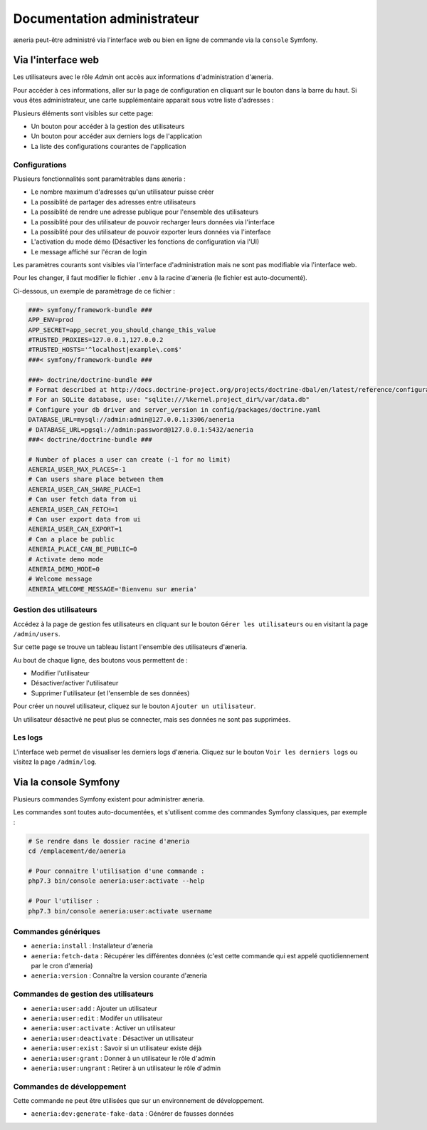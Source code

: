 Documentation administrateur
##############################


æneria peut-être administré via l'interface web ou bien en ligne de commande via la ``console`` Symfony.

Via l'interface web
========================

Les utilisateurs avec le rôle *Admin* ont accès aux informations d'administration d'æneria.

.. |icon_configuration| image:: img/config.png
             :alt: icone engrenage

Pour accéder à ces informations, aller sur la page de configuration en cliquant sur le bouton |icon_configuration|
dans la barre du haut. Si vous êtes administrateur, une carte supplémentaire apparait sous votre liste d'adresses :

.. image:: img/admin_card.png
    :alt: Aperçu de la partie administrateur de la page de configuration
    :align: center

Plusieurs éléments sont visibles sur cette page:

* Un bouton pour accéder à la gestion des utilisateurs
* Un bouton pour accéder aux derniers logs de l'application
* La liste des configurations courantes de l'application

Configurations
------------------------------

Plusieurs fonctionnalités sont paramètrables dans æneria :

* Le nombre maximum d'adresses qu'un utilisateur puisse créer
* La possiblité de partager des adresses entre utilisateurs
* La possiblité de rendre une adresse publique pour l'ensemble des utilisateurs
* La possiblité pour des utilisateur de pouvoir recharger leurs données via l'interface
* La possiblité pour des utilisateur de pouvoir exporter leurs données via l'interface
* L'activation du mode démo (Désactiver les fonctions de configuration via l'UI)
* Le message affiché sur l'écran de login

Les paramètres courants sont visibles via l'interface d'administration mais ne sont pas modifiable via l'interface web.

Pour les changer, il faut modifier le fichier ``.env`` à la racine d'æneria (le fichier est auto-documenté).

Ci-dessous, un exemple de paramètrage de ce fichier :

.. code-block:: sh

    ###> symfony/framework-bundle ###
    APP_ENV=prod
    APP_SECRET=app_secret_you_should_change_this_value
    #TRUSTED_PROXIES=127.0.0.1,127.0.0.2
    #TRUSTED_HOSTS='^localhost|example\.com$'
    ###< symfony/framework-bundle ###

    ###> doctrine/doctrine-bundle ###
    # Format described at http://docs.doctrine-project.org/projects/doctrine-dbal/en/latest/reference/configuration.html#connecting-using-a-url
    # For an SQLite database, use: "sqlite:///%kernel.project_dir%/var/data.db"
    # Configure your db driver and server_version in config/packages/doctrine.yaml
    DATABASE_URL=mysql://admin:admin@127.0.0.1:3306/aeneria
    # DATABASE_URL=pgsql://admin:password@127.0.0.1:5432/aeneria
    ###< doctrine/doctrine-bundle ###

    # Number of places a user can create (-1 for no limit)
    AENERIA_USER_MAX_PLACES=-1
    # Can users share place between them
    AENERIA_USER_CAN_SHARE_PLACE=1
    # Can user fetch data from ui
    AENERIA_USER_CAN_FETCH=1
    # Can user export data from ui
    AENERIA_USER_CAN_EXPORT=1
    # Can a place be public
    AENERIA_PLACE_CAN_BE_PUBLIC=0
    # Activate demo mode
    AENERIA_DEMO_MODE=0
    # Welcome message
    AENERIA_WELCOME_MESSAGE='Bienvenu sur æneria'

Gestion des utilisateurs
------------------------------

Accédez à la page de gestion fes utilisateurs en cliquant sur le bouton ``Gérer les utilisateurs`` ou en visitant la page ``/admin/users``.

Sur cette page se trouve un tableau listant l'ensemble des utilisateurs d'æneria.

Au bout de chaque ligne, des boutons vous permettent de :

* Modifier l'utilisateur
* Désactiver/activer l'utilisateur
* Supprimer l'utilisateur (et l'ensemble de ses données)

Pour créer un nouvel utilisateur, cliquez sur le bouton ``Ajouter un utilisateur``.

Un utilisateur désactivé ne peut plus se connecter, mais ses données ne sont pas supprimées.

Les logs
----------

L'interface web permet de visualiser les derniers logs d'æneria. Cliquez sur le bouton ``Voir les derniers logs`` ou visitez la page ``/admin/log``.

Via la console Symfony
=============================

Plusieurs commandes Symfony existent pour administrer æneria.

Les commandes sont toutes auto-documentées, et s'utilisent comme des commandes Symfony classiques, par exemple :

.. code-block:: bash

    # Se rendre dans le dossier racine d'æneria
    cd /emplacement/de/aeneria

    # Pour connaitre l'utilisation d'une commande :
    php7.3 bin/console aeneria:user:activate --help

    # Pour l'utiliser :
    php7.3 bin/console aeneria:user:activate username



Commandes génériques
-----------------------

* ``aeneria:install`` : Installateur d'æneria
* ``aeneria:fetch-data`` : Récupérer les différentes données (c'est cette commande qui est appelé quotidiennement par le cron d'æneria)
* ``aeneria:version`` : Connaître la version courante d'æneria

Commandes de gestion des utilisateurs
--------------------------------------

* ``aeneria:user:add`` : Ajouter un utilisateur
* ``aeneria:user:edit`` : Modifer un utilisateur
* ``aeneria:user:activate`` : Activer un utilisateur
* ``aeneria:user:deactivate`` : Désactiver un utilisateur
* ``aeneria:user:exist`` : Savoir si un utilisateur existe déjà
* ``aeneria:user:grant`` : Donner à un utilisateur le rôle d'admin
* ``aeneria:user:ungrant`` : Retirer à un utilisateur le rôle d'admin

Commandes de développement
----------------------------
Cette commande ne peut être utilisées que sur un environnement de développement.

* ``aeneria:dev:generate-fake-data`` : Générer de fausses données

